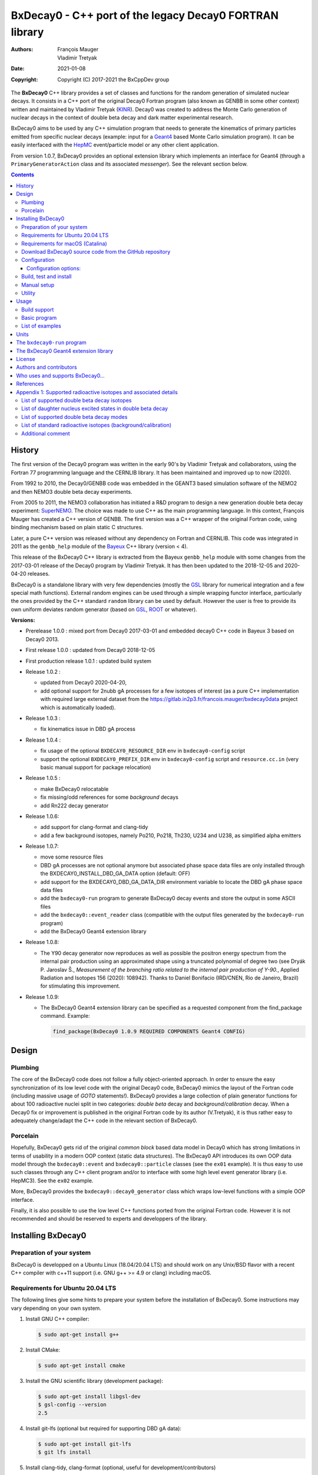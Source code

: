 ============================================================================
BxDecay0 - C++ port of the legacy Decay0 FORTRAN library
============================================================================

:authors: François Mauger, Vladimir Tretyak
:date: 2021-01-08
:copyright: Copyright (C) 2017-2021 the BxCppDev group

The **BxDecay0** C++  library provides a set of  classes and functions
for the random generation of  simulated nuclear decays. It consists in
a C++ port of the original Decay0 Fortran program (also known as GENBB
in  some other  context) written  and maintained  by Vladimir  Tretyak
(KINR_).  Decay0 was created to  address the Monte Carlo generation of
nuclear decays  in the context  of double  beta decay and  dark matter
experimental research.

BxDecay0 aims to  be used by any C++ simulation  program that needs to
generate  the kinematics  of primary  particles emitted  from specific
nuclear  decays  (example:  input  for a  Geant4_  based  Monte  Carlo
simulation  program).  It  can be  easily interfaced  with the  HepMC_
event/particle model or any other client application.

From version  1.0.7, BxDecay0  provides an optional  extension library
which    implements   an    interface    for    Geant4   (through    a
``PrimaryGeneratorAction`` class and  its associated *messenger*). See
the relevant section below.

.. contents::

.. raw:: pdf

   PageBreak


History
=======

The first version of the Decay0  program was written in the early 90's
by  Vladimir   Tretyak  and   collaborators,  using  the   Fortran  77
programming language and  the CERNLIB library. It  has been maintained
and improved up to now (2020).

From 1992  to 2010, the Decay0/GENBB  code was embedded in  the GEANT3
based  simulation software  of the  NEMO2 and  then NEMO3  double beta
decay experiments.

From 2005 to 2011, the NEMO3 collaboration has initiated a R&D program
to   design   a  new   generation   double   beta  decay   experiment:
SuperNEMO_. The  choice was made  to use  C++ as the  main programming
language.  In this context, François  Mauger has created a C++ version
of GENBB. The first version was  a C++ wrapper of the original Fortran
code, using binding mechanism based on plain static C structures.

Later,  a pure  C++ version  was  released without  any dependency  on
Fortran  and  CERNLIB.   This  code  was integrated  in  2011  as  the
``genbb_help`` module of the Bayeux_ C++ library (version < 4).

This release of the BxDecay0 C++  library is extracted from the Bayeux
``genbb_help`` module with some changes from the 2017-03-01 release of
the Decay0 program  by Vladimir Tretyak.  It has then  been updated to
the 2018-12-05 and 2020-04-20 releases.

BxDecay0 is  a standalone library  with very few  dependencies (mostly
the  GSL_ library  for numerical  integration and  a few  special math
functions).   External random  engines can  be used  through a  simple
wrapping functor interface, particularly the  ones provided by the C++
standard ``random`` library can be  used by default.  However the user
is free to provide its own uniform deviates random generator (based on
GSL_, ROOT_ or whatever).

**Versions:**

- Prerelease 1.0.0  : mixed port  from Decay0 2017-03-01  and embedded
  decay0 C++ code in Bayeux 3 based on Decay0 2013.
- First release 1.0.0 : updated from Decay0 2018-12-05
- First production release 1.0.1 : updated build system
- Release 1.0.2 :

  - updated from Decay0 2020-04-20,
  - add optional support for 2nubb gA  processes for a few isotopes of
    interest  (as  a  pure  C++  implementation  with  required  large
    external               dataset              from               the
    https://gitlab.in2p3.fr/francois.mauger/bxdecay0data project which
    is automatically loaded).

- Release 1.0.3 :

  - fix kinematics issue in DBD gA process

- Release 1.0.4 :

  - fix  usage  of  the   optional  ``BXDECAY0_RESOURCE_DIR``  env  in
    ``bxdecay0-config`` script
  - support    the    optional    ``BXDECAY0_PREFIX_DIR``    env    in
    ``bxdecay0-config``  script  and  ``resource.cc.in``  (very  basic
    manual support for package relocation)

- Release 1.0.5 :

  - make BxDecay0 relocatable
  - fix missing/odd references for some *background* decays
  - add Rn222 decay generator

- Release 1.0.6:

  - add support for clang-format and clang-tidy
  - add a  few background isotopes,  namely Po210, Po218,  Th230, U234
    and U238, as simplified alpha emitters

- Release 1.0.7:

  - move some resource files
  - DBD gA  processes are  not optional  anymore but  associated phase
    space    data   files    are    only    installed   through    the
    BXDECAY0_INSTALL_DBD_GA_DATA option (default: OFF)
  - add support for  the BXDECAY0_DBD_GA_DATA_DIR environment variable
    to locate the DBD gA phase space data files
  - add the ``bxdecay0-run`` program to generate BxDecay0 decay events
    and store the output in some ASCII files
  - add  the  ``bxdecay0::event_reader``  class (compatible  with  the
    output files generated by the ``bxdecay0-run`` program)
  - add the BxDecay0 Geant4 extension library
 
- Release 1.0.8:

  - The Y90  decay generator  now reproduces as  well as  possible the
    positron energy  spectrum from the internal  pair production using
    an approximated shape  using a truncated polynomial  of degree two
    (see Dryák  P.  Jaroslav Š.,  *Measurement of the  branching ratio
    related  to  the  internal  pair  production  of  Y-90.*,  Applied
    Radiation  and Isotopes  156  (2020): 108942).   Thanks to  Daniel
    Bonifacio (IRD/CNEN, Rio de  Janeiro, Brazil) for stimulating this
    improvement.
 
- Release 1.0.9:

  - The BxDecay0 Geant4 extension library can be specified as
    a requested component from the find_package command. Example:

    .. code::
       
       find_package(BxDecay0 1.0.9 REQUIRED COMPONENTS Geant4 CONFIG)
    ..
  
.. _SuperNEMO: http://supernemo.org/

Design
======

Plumbing
--------

The core of the BxDecay0 code  does not follow a fully object-oriented
approach.   In order  to ensure  the easy  synchronization of  its low
level code with  the original Decay0 code, BxDecay0  mimics the layout
of the Fortran  code (including massive usage  of *GOTO* statements!).
BxDecay0 provides a large collection  of plain generator functions for
about 100  radioactive nuclei split  in two categories:  *double beta*
decay  and  *background/calibration*  decay.   When a  Decay0  fix  or
improvement is  published in the  original Fortran code by  its author
(V.Tretyak), it is thus rather easy to adequately change/adapt the C++
code in the relevant section of BxDecay0.

Porcelain
---------

Hopefully, BxDecay0 gets rid of the original *common block* based data
model in Decay0 which has strong  limitations in terms of usability in
a  modern OOP  context  (static data  structures).   The BxDecay0  API
introduces its own OOP data  model through the ``bxdecay0::event`` and
``bxdecay0::particle`` classes (see the ``ex01`` example).  It is thus
easy to  use such  classes through  any C++  client program  and/or to
interface with some  high level event generator  library (i.e. HepMC3).
See the ``ex02`` example.

More, BxDecay0 provides the ``bxdecay0::decay0_generator`` class which
wraps low-level functions with a simple OOP interface.

Finally, it is also possible to use the low level C++ functions ported
from  the original  Fortran code.  However it  is not  recommended and
should be reserved to experts and developpers of the library.


Installing BxDecay0
===================

Preparation of your system
--------------------------

BxDecay0 is developped on a  Ubuntu Linux (18.04/20.04 LTS) and should
work on  any Unix/BSD  flavor with  a recent  C++ compiler  with c++11
support (i.e. GNU g++ >= 4.9 or clang) including macOS.

Requirements for Ubuntu 20.04 LTS
---------------------------------

The following lines give some hints  to prepare your system before the
installation  of BxDecay0.   Some instructions  may vary  depending on
your own system.

#. Install GNU C++ compiler:

   .. code:: sh

      $ sudo apt-get install g++
   ..

#. Install CMake:

   .. code:: sh

      $ sudo apt-get install cmake
   ..

#. Install the GNU scientific library (development package):

   .. code:: sh

      $ sudo apt-get install libgsl-dev
      $ gsl-config --version
      2.5
   ..

#. Install git-lfs (optional but required for supporting DBD gA data):

   .. code:: sh

      $ sudo apt-get install git-lfs
      $ git lfs install
   ..

#. Install clang-tidy, clang-format (optional, useful for development/contributors)

  .. code:: sh

     $ sudo apt-get install clang-format clang-tidy

Requirements for macOS (Catalina)
---------------------------------
If you use the Homebrew package manager, then all dependencies can be obtained through
that:

#. Install either Xcode from the App Store, or the command line tools from the Terminal:

  .. code:: sh

     $ xcode-select -install
  ..

#. Install Homebrew following the instructions here: https://brew.sh

#. Install the following required packages:

  .. code:: sh

     $ brew install cmake gsl
  ..
     
#. Install git-lfs (required for DBD gA data):

   .. code:: sh

      $ brew install git-lfs
      $ git lfs install
   ..

#. Install clang-tidy, clang-format (optional, useful for development/contributors)

  .. code:: sh

     $ brew install clang-format llvm
  ..

Download BxDecay0 source code from the GitHub repository
--------------------------------------------------------

Clone the Git development repository on your filesystem:

.. code:: sh

   $ cd /tmp
   $ git clone https://github.com/BxCppDev/bxdecay0.git bxdecay0.git
   $ ls -l bxdecay0.git/
..

Or download the archive associated to a released version :

.. code:: sh

   $ cd /tmp
   $ curl -L https://github.com/BxCppDev/bxdecay0/archive/1.0.7.tar.gz -o bxdecay0-1.0.7.tar.gz
   $ tar xvzf bxdecay0-1.0.7.tar.gz
   $ ls -l bxdecay0-1.0.7/
..


Configuration
-------------

Here we use a temporary build directory and choose to install BxDecay0
in our home directory:

.. code:: sh

   $ mkdir /tmp/_build.d
   $ cd /tmp/_build.d
   $ cmake -DCMAKE_INSTALL_PREFIX=${HOME}/sw/bxdecay0 /tmp/bxdecay0.git
..

or:

.. code:: sh

   $ cmake -DCMAKE_INSTALL_PREFIX=${HOME}/sw/bxdecay0 /tmp/bxdecay0-1.0.7
..


Configuration options:
~~~~~~~~~~~~~~~~~~~~~~

* ``BXDECAY0_INSTALL_DBD_GA_DATA`` :  Install phase-space  factor data
  files  for various  supported  BxDecay0 DBD  gA processes  (default:
  ``OFF``).  The DBD gA generator requires large datasets of tabulated
  phase-space factors so if you don't  need it in your client code, it
  is better to disable this features for it implies the downloading of
  huge external resource files (~1.7 GB).

  If set to ``ON``, the DBD gA processes' data files will be installed
  in  the   ``resources/data``  directory   and  handled   like  other
  BxDecay0's  resource files.   Alternatively, the  DBD gA  processes'
  data files  can be located through  the ``BXDECAY0_DBD_GA_DATA_DIR``
  environment variable which must point  to a directory which contains
  the  expected ``data/dbd_gA/vX.Y``  directory, following  the format
  conventionaly used by the DBD gA datasets.

  Example for auto-installing DBD gA generators data files:

  .. code:: bash

     $ cmake ... -DBXDECAY0_INSTALL_DBD_GA_DATA=ON ...
  ..


* ``BXDECAY0_WITH_GEANT4_EXTENSION`` : Build  and install the BxDecay0
  Geant4 extension library (needs Geant4 version >= 10.6).

  Example for auto-installing DBD gA generators data files:

  .. code:: bash

     $ cmake ... -DBXDECAY0_WITH_GEANT4_EXTENSION=ON -DGeant_DIR=/path/to/geant4/installation/dir ...
  ..

Build, test and install
-----------------------

From the build directory:

.. code:: sh

   $ make -j4
   $ make test
   $ make install
..

If you  are developing bxdecay0,  you can optionally use  the supplied
support files for ``clang-format``  and ``clang-tidy`` to apply format
and static an analysis checks.

Integration and use  of clang-format with a range of  text editors and
IDEs is documented here: https://clang.llvm.org/docs/ClangFormat.html

Use of clang-tidy may be enabled through CMake by configuring with the
``CMAKE_CXX_CLANG_TIDY`` option:

.. code:: sh

     $ cmake ... -DCMAKE_CXX_CLANG_TIDY=/path/to/clang-tidy ...
  ..

When  building ``bxdecay0``  with  this  setting, ``clang-tidy``  will
print warnings  when code  should be fixed  to conform  with security,
readability, performance, and modern C++ requirements. The suggestions
can be applied manually, or automatically by configuring as:

.. code:: sh

     $ cmake ... -DCMAKE_CXX_CLANG_TIDY="/path/to/clang-tidy;-fix" ...
  ..

If you are  submitting changes, it is recommended that  you split your
commits into  a sequence that  implement your change, followed  by one
that applies any  suggested fixes by `clang-tidy`.  This allows easier
review and testing.

Manual setup
------------

Add the following line in your shell startup script (i.e. ``~/.bashrc``):

.. code:: sh

   $ export PATH=${HOME}/sw/bxdecay0/bin:${PATH}
..


The ``bxdecay0-config`` script will be usable from your projects:

.. code:: sh

   $ which bxdecay0-config
..

One may want to use the ``pkg-config`` utility:

.. code:: sh

   $ export PKG_CONFIG_PATH=${HOME}/sw/bxdecay0/lib/pkgconfig:${PKG_CONFIG_PATH}
   $ pkg-config --exists bxdecay0 && echo ok
   ok
..


Utility
---------

* The   ``bxdecay0-config``  utility   script  allows   you  to   fetch
  informations about your installation of the BxDecay0 library.

  .. code:: sh

     $ bxdecay0-config --help
     $ bxdecay0-config --prefix
     $ bxdecay0-config --version
     $ bxdecay0-config --cmakedir
  ..

.. raw:: pdf

   PageBreak


Usage
======

Build support
-------------

BxDecay0  comes  with  CMake  and pkg-config  support.   The  BxDecay0
installation  directory contains  dedicated scripts  usable by  client
applications.

* CMake  configuration  scripts  are provided:

  * ``BxDecay0Config.cmake``,
  * ``BxDecay0ConfigVersion.cmake``.

  The ``find_package(BxDecay0  REQUIRED 1.0.7 CONFIG)``  CMake command
  can  be given  the following  variable  to locate  BxDecay0 on  your
  system from a client project which uses the CMake build system:

  .. code:: sh

     $ cmake -DBxDecay0_DIR="$(bxdecay0-config --cmakedir)" ...
  ..

* A ``pkg-config`` script is provided:

  * ``bxdecay0.pc``.

  Usage:

  .. code:: sh

     $ pkg-config --cflags bxdecay0 
     -I/path/to/bxdecay0/install/dir/lib/pkgconfig/../../include
     $ pkg-config --libs bxdecay0 
     -L/path/to/bxdecay0/install/dir/lib/pkgconfig/../../lib \
       -lBxDecay0 -lgsl -lgslcblas -lm
  ..


Basic program
-------------

The  following  program  is  extracted from  the  BxDecay0's  ``ex00``
example. It  randomly generates  10 simulated events  corresponding to
the neutrinoless double  beta decay (DBD) process of  :sup:`100` Mo to
the ground state  of :sup:`100` Ru.  The resulting  events are printed
in the terminal in a very simple  format.  It is of course possible to
adapt   this   program   and   use    the   OOP   interface   of   the
``bxdecay0::event`` class  in order to extract  physical quantities of
interest (particles' type and momentum...).

.. code:: c++

   #include <iostream>
   #include <bxdecay0/std_random.h>       // Wrapper for the standard random PRNG
   #include <bxdecay0/event.h>            // Decay event data model
   #include <bxdecay0/decay0_generator.h> // Decay0 generator with OOP interface

   int main()
   {
     // Declare a PRNG:
     unsigned int seed = 314159;                 // Random seed
     std::default_random_engine generator(seed); // Standard PRNG
     bxdecay0::std_random prng(generator);       // PRNG wrapper

     // Declare a Decay0 generator:
     bxdecay0::decay0_generator decay0;

     // Configure the Decay0 generator:
     decay0.set_decay_category(bxdecay0::decay0_generator::DECAY_CATEGORY_DBD);
                                                     // Double-beta decay process
     decay0.set_decay_isotope("Mo100");              // Emitter nucleus
     decay0.set_decay_dbd_level(0);                  // Ground state of the daughter
                                                     // nucleus
     decay0.set_decay_dbd_mode(bxdecay0::DBDMODE_1); // Neutrinoless DBD (mass mechanism)
     // or :
     // decay0.set_decay_dbd_mode_by_label("0nubb_mn");

     // Initialize the Decay0 generator.
     // We need to pass some PRNG to pre-compute some quantities
     // from energy distributions:
     decay0.initialize(prng);

     // Shoot some decay events:
     std::size_t nevents = 10;
     for (std::size_t ievent = 0; ievent < nevents; ievent++) {
       bxdecay0::event gendecay;     // Declare an empty decay event
       decay0.shoot(prng, gendecay); // Randomize the decay event
       gendecay.store(std::cout);    // Basic ASCII output
     }

     decay0.reset(); // Terminate the generator
     return 0;
   }
..

List of examples
----------------

* ``ex00`` : Minimal program for  the generation of Mo100 neutrinoless
  double beta decay events (mass mechanism) with plain ASCII output,
* ``ex01`` : Generation of Mo100 two neutrino double beta decay events
  with plain ASCII output,
* ``ex02`` : Generation of Mo100 two neutrino double beta decay events
  with HepMC3 formatted ASCII output (requires a proper installation of the HepMC3 library),
* ``ex03`` : Generation of Co60 decay events with plain ASCII output,
* ``ex04`` : Use of the *plumbing* ``bxdecay0::genbbsub`` function (expert/developper only),
* ``ex05`` : Use of the ``bxdecay0::dbd_gA`` class (optional).

.. raw:: pdf

   PageBreak

Units
=======

BxDecay0 uses the Decay0's legacy system for physical units.

Here the *c* quantity is the speed of light in vacuum
(with *c* ~ 300 000 km/s in S.I.).

- Let *m* be the rest mass of a particle, BxDecay0 expresses this mass
  as *M  = m c^2* where  *M* is the associated  rest mass-energy.  The
  implicit  unit   for  *M*  is  megaelectronvolts   (MeV).   This  is
  equivalent to say that *M=m* using *c=1*.
- let *p*  be some component of  the momentum of a  particle, BxDecay0
  expresses this quantity as  *P = p x c* where  *P* has the dimension
  of an energy explicitly  expressed in megaelectronvolts (MeV).  This
  is equivalent to say that *P=p* using *c=1*.
- Let  *t* be  the decay  time  of a  particle (with  respect to  some
  arbitrary  time reference),  then BxDecay0  expresses *t*  in second
  (s).

Given  these rules,  it is  up to  the client  application to  operate
physical quantities of interest using its own unit system.


**Example:**

Code  snippet  using the  CLHEP_  system  of  units, for  example  for
interfacing with Geant4_

.. code:: c++

   #include <CLHEP/Units/SystemOfUnits.h>
   #include <bxdecay0/event.h>
   #include <bxdecay0/particle.h>
    ...
   {
     bxdecay0::event gendecay;
     // Fill the event object with particles...
     ...
     
     // Extract informations from the BxDecay0 event model and define some physical quantities
     // for use within CLHEP or Geant4 with the proper explicit units:
     
     double g4_decay_time = gendecay.get_particles().front().get_time() * CLHEP::second;
     std::cout << "Decay time : " <<  g4_decay_time / CLHEP::nanosecond << " ns" << std::endl;
     
     double g4_momentum = gendecay.get_particles().front().get_momentum() * CLHEP::MeV;
     std::cout << "Momentum : " << g4_momentum / CLHEP::keV << " keV" << std::endl;
     ...
   }
..


.. raw:: pdf

   PageBreak

..
   
The ``bxdecay0-run`` program
============================

``bxdecay0-run`` is  a standalone program which  generated decay event
from a BxDecay0  driver and stores them in ASCII  formatted files. The
files can  be easily parsed  by some external  program or read  by the
``bxdecay0::event_reader`` class.

Usage:

.. code:: bash

   $ bxdecay0-run --help
..

Example:  Generation  of 1000  Co60  decay  events from  the  BxDecay0
driver.

.. code:: bash

   $ bxdecay0-run \
       --seed 314159 --nb-events 1000 \
       --decay-category "background" --nuclide "Co60" \
       "/tmp/genCo60"
       
..

The  program saves  the generated  events in  the ``/tmp/genCo60.d0t``
ASCII file.  The extension ``.d0t``  is automatically appended  to the
``/tmp/genCo60``   file   basename.    The  ASCII   format   of   the
``/tmp/genCo60.d0t``  output file  is  based on  a  sequence of  event
records using the following multiline structure:

.. code:: bash

   EventID EventTime NuclideName
   NumberOfParticles
   ParticleId0 ParticleDecayTime0 MomentumX0 MomentumY0 MomentumZ0
   ParticleId1 ParticleDecayTime1 MomentumX1 MomentumY1 MomentumZ1
   ...
   ParticleIdN ParticleDecayTimeN MomentumXN MomentumYN MomentumZN
   <blank line>
..
 

Times are expressed in seconds and momentum in MeV (sse the *Units* section).


.. end  
   
Excerpt  of the  ``/tmp/genCo60.d0t``  decay events  output file.

::
   
   0 0 Co60
   3
   3  0 0.0890847724997921 0.107233155968529 0.210656674296868
   1  3.77695634726014e-13 0.0393104551877891 -0.0730829396361298 -1.1700609266389
   1  1.55399097807134e-12 -0.0847475363407502 -0.978273612294033 0.901491871606925

   1 0 Co60
   3
   3  0 0.0687351093356929 0.378071569687282 -0.0429368022433981
   1  4.74314079126286e-13 0.0742298643154087 -1.16402137524005 -0.124391178256253
   1  8.81837403089513e-13 -0.139316386007182 -0.515867914935887 -1.22121261004364

   ...


.. end

A  ``/tmp/genCo60.d0m``  companion file  is  also  created; it  stores
metadata associated  to the  BxDecay0 run, using  a very  simple ASCII
format   with   *key=value*   pairs.   The   extension   ``.d0m``   is
automatically appended to the ``/tmp/genCo60`` faile basename.
   
Contents of the ``/tmp/genCo60.d0m`` metadata output file:

::
 
  library-name=BxDecay0
  library-version=1.0.7
  decay-category=background
  nuclide=Co60
  seed=314159
  time-from-epoch-s=1606423151
  nb-events=10
  @status=0
  
..



.. raw:: pdf

   PageBreak

..
   

The BxDecay0 Geant4 extension library
=====================================

The BxDecay0 library  can be built with an  optional companion library
named ``BxDecay0_Geant4``. Of course Geant4 (>=10.6) must be installed
and setup on your system to make  it work (former version may work but
have not been tested).

The      option      to      activate     this      extension      is:
``BXDECAY0_WITH_GEANT4_EXTENSION``.

Example:

.. code:: shell

   $ cmake ... -DBXDECAY0_WITH_GEANT4_EXTENSION=ON -DGeant4_DIR=/path/to/geant4/installation ...
..

Under  Linux,  this  generates  the  ``libBxDecay0_Geant4.so``  shared
library which is linked to the core ``libBxDecay0.so`` shared library.
This also  installs the  ``include/bxdecay0_g4/`` header  directory in
the BxDecay0 installation path.

A specific example is also available to illustrate the use of this interface in
a Geant4 based program (``bxdecay0_g4_ex01``).


License
=======

BxDecay0 is  free and open source  software. It is released  under the
GNU GENERAL PUBLIC LICENSE, version 3.  See the ``LICENSE.txt`` file.



Authors and contributors
========================

* Vladimir  Tretyak  (KINR_,  Kiev  Institute  for  Nuclear  Research,
  Ukraine) is the original author  and maintener of the Fortran Decay0
  package.
* François Mauger (`LPC Caen`_,  Laboratoire de Physique Corpusculaire
  de  Caen, `Université  de  Caen Normandie`_,  Caen,  France) is  the
  author  and maintener  of the  original  C++ port  of Decay0  within
  Bayeux_ and the BxDecay0 library.
* Emma Mauger (formerly `Université de Caen Normandie`_, Caen, France)
  has done a  large part of the extraction of  the standalone BxDecay0
  from the original Bayeux_ *genbb* library module.
* Ben  Morgan (Warwick  University,  Warwick,  United Kingdom):  CMake
  build system  and package  reorganization, support  for clang-format
  and clang-tidy.
* Malak Hoballah  and Laurent Simard (IJCLab,  Orsay, France) (support
  for DBD generator with gA process).
* Rastislav Dvornicky (Comenius  University, Bratislava, Slovakia) has
  calculated specific phase space factors for the DBD gA process.
* Pierre Lasorak  (University of  Sussex, Oxford, United  Kingdom) has
  added  simplified versions  of Po210,  Po218, Th230,  U234 and  U238
  alpha emitters.


Who uses and supports BxDecay0...
===================================


* The SuperNEMO_  experiment through its Bayeux_  and Falaise_ software
  simulation stack (2017+)
* The LArSoft_ Collaboration, which  proposes, among others, tools for
  the simulation of Liquid Argon  Time Projection Chambers for several
  neutrino experiments, has incorporated the BxDecay0 library (2020+).
* The DUPhy_  research group (Deep Underground Physics)

.. image:: resources/images/supporters/logo_panel.png
   :height: 150
		     
.. _LArSoft: https://larsoft.org/
.. _DUPhy: https://gdrduphy.in2p3.fr/

References
===========

* Vladimir Tretyak, *DECAY0 event  generator for initial kinematics of
  particles in  alpha, beta  and double beta  decays*, talk_  given at
  Laboratori Nazionali del Gran Sasso, 17 March 2015 :
* O.A.Ponkratenko, V.I.Tretyak, Yu.G.Zdesenko,  Event Generator DECAY4
  *for  Simulating Double-Beta  Processes  and  Decays of  Radioactive
  Nuclei*,  Phys.   At.  Nucl.   63  (2000)   1282
  (`nucl-ex/0104018 <https://arxiv.org/pdf/nucl-ex/0104018.pdf>`_)

.. _talk: https://agenda.infn.it/materialDisplay.py?materialId=slides&confId=9358

.. raw:: pdf

   PageBreak

Appendix 1: Supported radioactive isotopes and associated details
=================================================================

List of supported  double beta decay isotopes
---------------------------------------------

From the ``dbd_isotopes.lis`` resource file:

* ``Ca40``
* ``Ca46``
* ``Ca48``
* ``Ni58``
* ``Zn64``
* ``Zn70``
* ``Ge76``
* ``Se74``
* ``Se82``
* ``Sr84``
* ``Zr94``
* ``Zr96``
* ``Mo92``
* ``Mo100``
* ``Ru96``
* ``Ru104``
* ``Cd106``
* ``Cd108``
* ``Cd114``
* ``Cd116``
* ``Sn112``
* ``Sn122``
* ``Sn124``
* ``Te120``
* ``Te128``
* ``Te130``
* ``Xe136``
* ``Ce136``
* ``Ce138``
* ``Ce142``
* ``Nd148``
* ``Nd150``
* ``Dy156``
* ``Dy158``
* ``W180``
* ``W186``
* ``Os184``
* ``Os192``
* ``Pt190``
* ``Pt198``
* ``Bi214`` (for ``Bi214+At214``)
* ``Pb214`` (for ``Pb214+Po214``)
* ``Po218`` (for ``Po218+Rn218+Po214``)
* ``Rn222`` (for ``Rn222+Ra222+Rn218+Po214``)
* ``Sm144``
* ``Sm154``
* ``Er162``
* ``Er164``
* ``Er170``
* ``Yb168``
* ``Yb176``

.. raw:: pdf

   PageBreak

List of daughter nucleus excited states in double beta decay
----------------------------------------------------------------

* ``Ca40`` ->  ``Ar40`` :

  0. 0+ (gs) {0 MeV}

* ``Ca46`` ->  ``Ti46`` :

  0. 0+ (gs) {0 MeV}
  1. 2+ (1) {0.889 MeV}

* ``Ca48`` ->  ``Ti48`` :

  0. 0+ (gs) {0 MeV}
  1. 2+ (1) {0.984 MeV}
  2. 2+ (2) {2.421 MeV}

* ``Ni58`` ->  ``Fe58`` :

  0. 0+ (gs) {0 MeV}
  1. 2+ (1) {0.811 MeV}
  2. 2+ (2) {1.675 MeV}

* ``Zn64`` ->  ``Ni64`` :

  0. 0+ (gs) {0 MeV}

* ``Zn70`` ->  ``Ge70`` :

  0. 0+ (gs) {0 MeV}

* ``Ge76`` ->  ``Se76`` :

  0. 0+ (gs) {0 MeV}
  1. 2+ (1) {0.559 MeV}
  2. 0+ (1) {1.122 MeV}
  3. 2+ (2) {1.216 MeV}

* ``Se74`` ->  ``Ge74`` :

  0. 0+ (gs) {0 MeV}
  1. 2+ (1) {0.596 MeV}
  2. 2+ (2) {1.204 MeV}

* ``Se82`` ->  ``Kr82`` : (updated from Decay0 : 2020-04-20)

  0. 0+ (gs) {0 MeV}
  1. 2+ (1)  {0.777 MeV}
  2. 2+ (2)  {1.475 MeV}
  3. 0+ (1)  {1.488 MeV}
  4. 2+ (3)  {1.957 MeV}
  5. 0+ (2)  {2.172 MeV}
  6. 0+ (3)  {2.450 MeV}
  7. 2+ (4)  {2.480 MeV}
  8. 2+ (5)  {2.656 MeV}
  9. 2+ (6)  {2.945 MeV}

* ``Sr84`` ->  ``Kr84`` :

  0. 0+ (gs) {0 MeV}
  1. 2+ (1) {0.882 MeV}

* ``Zr94`` ->  ``Mo94`` :

  0. 0+ (gs) {0 MeV}
  1. 2+ (1) {0.871 MeV}

* ``Zr96`` ->  ``Mo96`` :

  0. 0+ (gs) {0 MeV}
  1. 2+ (1) {0.778 MeV}
  2. 0+ (1) {1.148 MeV}
  3. 2+ (2) {1.498 MeV}
  4. 2+ (3) {1.626 MeV}
  5. 2+ (4) {2.096 MeV}
  6. 2+ (5) {2.426 MeV}
  7. 0+ (2) {2.623 MeV}
  8. 2+ (6) {2.700 MeV}
  9. 2+?(7) {2.713 MeV}

* ``Mo92`` ->  ``Zr92`` :

  0. 0+ (gs) {0 MeV}
  1. 2+ (1) {0.934 MeV}
  2. 0+ (1) {1.383 MeV}

* ``Mo100`` ->  ``Ru100`` :

  0. 0+ (gs) {0 MeV}
  1. 2+ (1) {0.540 MeV}
  2. 0+ (1) {1.130 MeV}
  3. 2+ (2) {1.362 MeV}
  4. 0+ (2) {1.741 MeV}

* ``Ru96`` ->  ``Mo96`` :

  0. 0+ (gs) {0 MeV}
  1. 2+ (1) {0.778 MeV}
  2. 0+ (1) {1.148 MeV}
  3. 2+ (2) {1.498 MeV}
  4. 2+ (3) {1.626 MeV}
  5. 2+ (4) {2.096 MeV}
  6. 2+ (5) {2.426 MeV}
  7. 0+ (2) {2.623 MeV}
  8. 2+ (6) {2.700 MeV}
  9. 2+?(7) {2.713 MeV}

* ``Ru104`` ->  ``Pd104`` :

  0. 0+ (gs) {0 MeV}
  1. 2+ (1) {0.556 MeV}

* ``Cd106`` ->  ``Pd106`` :

  0. 0+ (gs) {0 MeV}
  1. 2+ (1) {0.512 MeV}
  2. 2+ (2) {1.128 MeV}
  3. 0+ (1) {1.134 MeV}
  4. 2+ (3) {1.562 MeV}
  5. 0+ (2) {1.706 MeV}

* ``Cd108`` ->  ``Pd108`` :

  0. 0+ (gs) {0 MeV}

* ``Cd114`` ->  ``Sn114`` :

  0. 0+ (gs) {0 MeV}

* ``Cd116`` ->  ``Sn116`` :

  0. 0+ (gs) {0 MeV}
  1. 2+ (1) {1.294 MeV}
  2. 0+ (1) {1.757 MeV}
  3. 0+ (2) {2.027 MeV}
  4. 2+ (2) {2.112 MeV}
  5. 2+ (3) {2.225 MeV}

* ``Sn112`` ->  ``Cd112`` :

  0. 0+ (gs) {0 MeV}
  1. 2+ (1) {0.618 MeV}
  2. 0+ (1) {1.224 MeV}
  3. 2+ (2) {1.312 MeV}
  4. 0+ (2) {1.433 MeV}
  5. 2+ (3) {1.469 MeV}
  6. 0+ (3) {1.871 MeV}

* ``Sn122`` ->  ``Te122`` :

  0. 0+ (gs) {0 MeV}

* ``Sn124`` ->  ``Te124`` :

  0. 0+ (gs) {0 MeV}
  1. 2+ (1) {0.603 MeV}
  2. 2+ (2) {1.326 MeV}
  3. 0+ (1) {1.657 MeV}
  4. 0+ (2) {1.883 MeV}
  5. 2+ (3) {2.039 MeV}
  6. 2+ (4) {2.092 MeV}
  7. 0+ (3) {2.153 MeV}
  8. 2+ (5) {2.182 MeV}

* ``Te120`` ->  ``Sn120`` :

  0. 0+ (gs) {0 MeV}
  1. 2+ (1) {1.171 MeV}

* ``Te128`` ->  ``Xe128`` :

  0. 0+ (gs) {0 MeV}
  1. 2+ (1) {0.443 MeV}

* ``Te130`` ->  ``Xe130`` :

  0. 0+ (gs) {0 MeV}
  1. 2+ (1) {0.536 MeV}
  2. 2+ (2) {1.122 MeV}
  3. 0+ (1) {1.794 MeV}

* ``Xe136`` ->  ``Ba136`` :

  0. 0+ (gs) {0 MeV}
  1. 2+ (1) {0.819 MeV}
  2. 2+ (2) {1.551 MeV}
  3. 0+ (1) {1.579 MeV}
  4. 2+ (3) (2.080 MeV}
  5. 2+ (4) {2.129 MeV}
  6. 0+ (2) {2.141 MeV}
  7. 2+ (5) {2.223 MeV}
  8. 0+ (3) {2.315 MeV}
  9. 2+ (6) {2.400 MeV}

* ``Ce136`` ->  ``Ba136`` :

  0. 0+ (gs) {0 MeV}
  1. 2+ (1) {0.819 MeV}
  2. 2+ (2) {1.551 MeV}
  3. 0+ (1) {1.579 MeV}
  4. 2+ (3) (2.080 MeV}
  5. 2+ (4) {2.129 MeV}
  6. 0+ (2) {2.141 MeV}
  7. 2+ (5) {2.223 MeV}
  8. 0+ (3) {2.315 MeV}
  9. 2+ (6) {2.400 MeV}

* ``Ce138`` ->  ``Ba138`` :

  0. 0+ (gs) {0 MeV}

* ``Ce142`` ->  ``Nd142`` :

  0. 0+ (gs) {0 MeV}

* ``Nd148`` ->  ``Sm148`` :

  0. 0+ (gs) {0 MeV}
  1. 2+ (1) {0.550 MeV}
  2. 0+ (1) {1.424 MeV}
  3. 2+ (2) {1.454 MeV}
  4. 2+ (3) {1.664 MeV}
  5. 0+ (2) {1.921 MeV}

* ``Nd150`` ->  ``Sm150`` :

  0. 0+ (gs) {0 MeV}
  1. 2+ (1) {0.334 MeV}
  2. 0+ (1) {0.740 MeV}
  3. 2+ (2) {1.046 MeV}
  4. 2+ (3) {1.194 MeV}
  5. 0+ (2) {1.256 MeV}

* ``Sm144`` ->  ``Nd144`` (new : Decay0 2018-12-05) :

  0. 0+ (gs)     {0 MeV}
  1. 2+ (1)  {0.697 MeV}
  2. 2+ (2)  {1.561 MeV}

* ``Sm154`` ->  ``Gd144`` (new : Decay0 2018-12-05) :

  0. 0+ (gs)     {0 MeV}
  1. 2+ (1)  {0.123 MeV}
  2. 0+ (1)  {0.681 MeV}
  3. 2+ (2)  {0.815 MeV}
  4. 2+ (3)  {0.996 MeV}
  5. 0+ (2)  {1.182 MeV}

* ``Dy156`` ->  ``Gd156`` :

  0. 0+ (gs) {0 MeV}
  1. 2+ (1) {0.089 MeV}
  2. 0+ (1) {1.050 MeV}
  3. 2+ (2) {1.129 MeV}
  4. 2+ (3) {1.154 MeV}
  5. 0+ (2) {1.168 MeV}
  6. 2+ (4) {1.258 MeV}
  7. 0+ (3) {1.715 MeV}
  8. 2+ (5) {1.771 MeV}
  9. 2+ (6) {1.828 MeV}
  10. 0+ (4) {1.851 MeV}
  11. 2+ (7) {1.915 MeV}
  12. 1- {1.946 MeV}
  13. 0- {1.952 MeV}
  14. 0+ (5) {1.989 MeV}
  15. 2+ (8) {2.004 MeV}

* ``Dy158`` ->  ``Gd158`` :

  0. 0+ (gs) {0 MeV}
  1. 2+ (1) {0.080 MeV}
  2. 4+ (1) {0.261 MeV}

* ``Er162`` ->  ``Dy162`` (new : Decay0 2018-12-05) :

  0. 0+ (gs)     {0 MeV}
  1. 2+ (1)  {0.081 MeV}
  2. 2+ (2)  {0.888 MeV}
  3. 0+ (1)  {1.400 MeV}
  4. 2+ (3)  {1.453 MeV}
  5. 0+ (2)  {1.666 MeV}
  6. 2+ (4)  {1.728 MeV}
  7. 2+ (5)  {1.783 MeV}

* ``Er164`` ->  ``Dy164`` (new : Decay0 2018-12-05) :

  0. 0+ (gs)     {0 MeV};

* ``Er170`` ->  ``Yb170`` (new : Decay0 2018-12-05) :

   0. 0+ (gs)     {0 MeV}
   1. 2+ (1)  {0.084 MeV}

* ``Yb168`` ->  ``Er168`` (new : Decay0 2018-12-05) :

  0. 0+ (gs)     {0 MeV}
  1. 2+ (1)  {0.080 MeV}
  2. 2+ (2)  {0.821 MeV}
  3. 0+ (1)  {1.217 MeV}
  4. 2+ (3)  {1.276 MeV}

* ``Yb176`` ->  ``Hf176`` (new : Decay0 2018-12-05) :

  0. 0+ (gs)     {0 MeV}
  1. 2+ (1)  {0.088 MeV}

* ``W180`` ->  ``Hf180`` :

  0. 0+ (gs) {0 MeV}

* ``W186`` ->  ``Os186`` :

  0. 0+ (gs) {0 MeV}
  1. 2+ (1) {0.137 MeV}

* ``Os184`` ->  ``W184`` :

  0. 0+ (gs)     {0 MeV}
  1. 2+ (1)  {0.111 MeV}
  2. 2+ (2)  {0.903 MeV}
  3. 0+ (1)  {1.002 MeV}
  4. 2+ (3)  {1.121 MeV}
  5. 0+ (2)  {1.322 MeV}
  6. 2+ (4)  {1.386 MeV}
  7. 2+ (5)  {1.431 MeV}

* ``Os192`` ->  ``Pt192`` :

  0. 0+ (gs)     {0 MeV}
  1. 2+ (1)  {0.317 MeV}

* ``Pt190`` ->  ``Os190`` :

  0. 0+ (gs) {0 MeV}
  1. 2+ (1) {0.187 MeV}
  2. 2+ (2) {0.558 MeV}
  3. 0+ (1) {0.912 MeV}
  4. 2+ (3) {1.115 MeV}
  5. 0+ (2) {1.382 MeV}

* ``Pt198`` ->  ``Hg198`` :

  0. 0+ (gs) {0 MeV}
  1. 2+ (1) {0.412 MeV}

* ``Bi214`` ->  ``At214`` :

  0. 1- (gs) {0 MeV}

* ``Pb214`` ->  ``Po214`` :

  0. 0+ (gs) {0 MeV}

* ``Po218`` ->  ``Rn218`` :

  0. 0+ (gs) {0 MeV}

* ``Rn222`` ->  ``Ra222`` :

  0. 0+ (gs) {0 MeV}


.. raw:: pdf

   PageBreak

List of supported double beta decay modes
-----------------------------------------

From the ``bxdecay0::bb_utils.h`` C++ header and the ``dbd_modes.lis`` resource file:

============== ========================= ============ ============================================================
BxDecay0 mode   Identification label      Decay0 mode  Description
============== ========================= ============ ============================================================
``DBDMODE_1``  ``0nubb_mn``              1            0nubb(mn)         0+ -> 0+     {2n} with neutrino mass
``DBDMODE_2``  ``0nubb_rhc_lambda_0``    2            0nubb(rhc-lambda) 0+ -> 0+     {2n} with RHC lambda
``DBDMODE_3``  ``0nubb_rhc_lambda_02``   3            0nubb(rhc-lambda) 0+ -> 0+, 2+ {N*} with RHC lambda
``DBDMODE_4``  ``2nubb``                 4            2nubb             0+ -> 0+     {2n}
``DBDMODE_5``  ``0nubbM1``               5            0nubbM1           0+ -> 0+     {2n} (Majoron, SI=1)
``DBDMODE_6``  ``0nubbM3``               7            0nubbM3           0+ -> 0+     {2n} (Majoron, SI=3)
``DBDMODE_7``  ``0nubb_rhc_lambda_2``    9            0nubb(rhc-lambda) 0+ -> 2+     {2n} with RHC lambda
``DBDMODE_8``  ``2nubb_2``               10           2nubb             0+ -> 2+     {2n}, {N*}
``DBDMODE_9``  ``0nuKb+``                11           0nuKb+            0+ -> 0+, 2+
``DBDMODE_10`` ``2nuKb+``                12           2nuKb+            0+ -> 0+, 2+
``DBDMODE_11`` ``0nu2K``                 13           0nu2K             0+ -> 0+, 2+
``DBDMODE_12`` ``2nu2K``                 14           2nu2K             0+ -> 0+, 2+
``DBDMODE_13`` ``0nubbM7``               8            0nubbM7           0+ -> 0+     {2n} (Majoron, SI=7)
``DBDMODE_14`` ``0nubbM2``               6            0nubbM2           0+ -> 0+     (2n} (Majoron, SI=2)
``DBDMODE_15`` ``2nubb_bosonic_0``       15           2nubb             0+ -> 0+ with bosonic neutrinos
``DBDMODE_16`` ``2nubb_bosonic_2``       16           2nubb             0+ -> 2+ with bosonic neutrinos
``DBDMODE_17`` ``0nubb_rhc_eta_s``       17           0nubb(rhc-eta)    0+ -> 0+ with RHC eta simplified expression
``DBDMODE_18`` ``0nubb_rhc_eta_nmes``    18           0nubb(rhc-eta)    0+ -> 0+ with RHC eta and specific NMEs
``DBDMODE_19`` ``2nub_lv``               19           2nubb(LV)         0+ -> 0+ with Lorentz violation
``DBDMODE_20`` ``0nu4b``                 20           0nu4b             0+ -> 0+ Quadruple beta decay
``DBDMODE_21`` ``2nubb_gA_g0``           NA           2nubbg0           0+ -> 0+     {2n} (g0)
``DBDMODE_22`` ``2nubb_gA_g2``           NA           2nubbg2           0+ -> 0+     {2n} (g2)
``DBDMODE_23`` ``2nubb_gA_g22``          NA           2nubbg22          0+ -> 0+     {2n} (g22)
``DBDMODE_24`` ``2nubb_gA_g4``           NA           2nubbg4           0+ -> 0+     {2n} (g4)
============== ========================= ============ ============================================================

.. raw:: pdf

   PageBreak

**Comments on specific modes:**

* The original Decay0 code has changed the so-called *modebb* index of
  some Majoron modes  from versions above 2017 with  respect to former
  versions.  We thus use an index map to ensure backward compatibility
  and force the BxDecay0 interface stable with respect to the original
  C++ port in the Bayeux_/genbb module.
* 5, 6, 13, 14 are Majoron modes with spectral index SI:

  - SI=1 - old Gelmini-Roncadelli Majoron
  - SI=3 - double M, vector M, charged M
  - SI=7
  - SI=2 - bulk M of Mohapatra

* 20: quadruple beta decay, possible only for Zr96, Xe136, Nd150
* 21, 22, 23, 24: two neutrino double beta decay, gA modes g0, g2, g22, g4 possible only for Se82, Mo100,
  Cd116, Nd150 (only to the daughter nucleus' ground state).


List of standard radioactive isotopes (background/calibration)
--------------------------------------------------------------

From the ``background_isotopes.lis`` resource file:

* ``Ac228``
* ``Am241``
* ``Ar39``
* ``Ar42``
* ``As79`` (for ``As79+Se79m``)
* ``Bi207`` (for ``Bi207+Pb207m``)
* ``Bi208``
* ``Bi210``
* ``Bi212``  (for ``Bi212+Po212``)
* ``Bi214``  (for ``Bi214+Po214``)
* ``C14``
* ``Ca48``  (for ``Ca48+Sc48``)
* ``Cd113``
* ``Co60``
* ``Cs136``
* ``Cs137``  (for ``Cs137+Ba137m``)
* ``Eu147``
* ``Eu152``
* ``Eu154``
* ``Gd146``
* ``Hf182``
* ``I126``
* ``I133``
* ``I134``
* ``I135``
* ``K40``
* ``K42``
* ``Kr81``
* ``Kr85``
* ``Mn54``
* ``Na22``
* ``P32``
* ``Pa231`` (added from Bayeux : 2013-09-06)
* ``Pa234m``
* ``Pb210``
* ``Pb211``
* ``Pb212``
* ``Pb214``
* ``Po210`` (simplified through pure alpha emission : from tag 1.0.6)
* ``Po218`` (simplified through pure alpha emission : from tag 1.0.6)
* ``Ra226`` (added from Bayeux : 2013-07-11)
* ``Ra228``
* ``Rb87``
* ``Rh106``
* ``Rn222`` (added : 2020-07-17)
* ``Sb125``
* ``Sb126``
* ``Sb133``
* ``Sr90``
* ``Ta180m-B-``
* ``Ta180m-EC``
* ``Ta182``
* ``Te133``
* ``Te133m``
* ``Te134``
* ``Th230`` (simplified through pure alpha emission : from tag 1.0.6)
* ``Th234``
* ``Tl207``
* ``Tl208``
* ``U234`` (simplified through pure alpha emission : from tag 1.0.6)
* ``U238`` (simplified through pure alpha emission : from tag 1.0.6)
* ``Xe129m``
* ``Xe131m``
* ``Xe133``
* ``Xe135``
* ``Y88``
* ``Y90`` (new realistic model for positron energy spectrum : from tag 1.0.8)
* ``Zn65``
* ``Zr96`` (for ``Zr96+Nb96``)

Additional comment
------------------

Unlike  the  original  Decay0  code, BxDecay0  does  not  support  the
generation   of   so-called   *artifical*  events   (Compton,   Moller
scattering, e+e- pair).  It should  not be difficult to implement such
generators by yourself independently of BxDecay0.

.. Links

.. _Bayeux: https://github.com/BxCppDev/Bayeux.git
.. _Falaise: https://github.com/SuperNEMO-DBD/Falaise
.. _GSL: https://www.gnu.org/software/gsl/
.. _CLHEP: http://proj-clhep.web.cern.ch/proj-clhep/
.. _ROOT: http://root.cern.ch/
.. _KINR: http://lpd.kinr.kiev.ua/
.. _`LPC Caen`: http://www.lpc-caen.in2p3.fr/
.. _`Université de Caen Normandie`: http://www.unicaen.fr/
.. _`Geant4`: http://geant4.org/
.. _`HepMC`: http://hepmc.web.cern.ch/hepmc/
